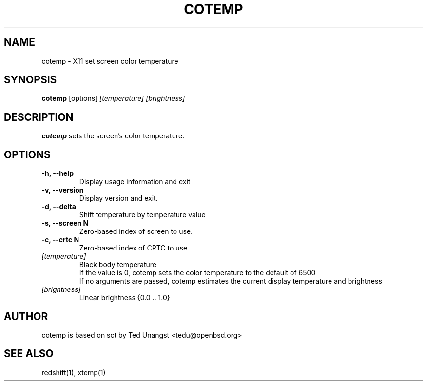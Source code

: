 .TH COTEMP 1 cotemp-VERSION
.SH NAME
cotemp \- X11 set screen color temperature
.SH SYNOPSIS
.B cotemp
[options]
.I [temperature]
.I [brightness]

.SH DESCRIPTION
.B cotemp
sets the screen's color temperature.

.SH OPTIONS
.TP
.B -h, --help
Display usage information and exit
.TP
.B -v, --version
Display version and exit.
.TP
.B -d, --delta
Shift temperature by temperature value
.TP
.B -s, --screen N
Zero-based index of screen to use.
.TP
.B -c, --crtc N
Zero-based index of CRTC to use.
.TP
.I [temperature]
Black body temperature
.br
If the value is 0, cotemp sets the color temperature to the default of 6500
.br
If no arguments are passed, cotemp estimates the current display temperature and brightness
.TP
.I [brightness]
Linear brightness {0.0 .. 1.0}

.SH AUTHOR
cotemp is based on sct by Ted Unangst <tedu@openbsd.org>

.SH SEE ALSO
redshift(1), xtemp(1)
